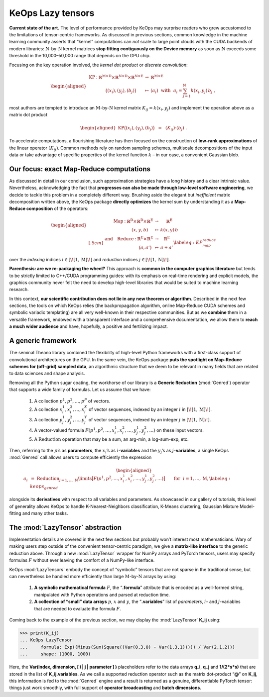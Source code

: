 KeOps Lazy tensors
================================


**Current state of the art.**
The level of performance provided by KeOps 
may surprise readers who grew accustomed to
the limitations of tensor-centric frameworks. 
As discussed in previous sections, 
common knowledge in the machine
learning community asserts that “kernel” computations can *not* scale to
large point clouds with the CUDA backends of modern libraries:
:math:`\mathrm{N}`-by-:math:`\mathrm{N}` kernel matrices **stop fitting contiguously on
the Device memory** as soon as :math:`\mathrm{N}` exceeds some threshold in the
10,000–50,000 range that depends on the GPU chip.

Focusing on the key operation involved, the *kernel dot product* or
*discrete convolution*:

.. math::

   \begin{aligned}
    \begin{array}{ccccl}
       \text{KP} & : & \mathbb{R}^{\mathrm{M}\times \mathrm{D}}\times \mathbb{R}^{\mathrm{N}\times \mathrm{D}} \times \mathbb{R}^{\mathrm{N}\times\mathrm{E}} 
         & \to & \mathbb{R}^{\mathrm{M}\times\mathrm{E}} \\
        & & \big( (x_i), (y_j), (b_j)\big) & \mapsto & 
        (a_i) ~~\text{with}~~
        a_i = \sum_{j=1}^\mathrm{N} k(x_i, y_j)\,b_j~,
   \end{array} \end{aligned}

most authors are tempted to introduce an :math:`\mathrm{M}`-by-:math:`\mathrm{N}`
kernel matrix :math:`K_{ij} = k(x_i,y_j)` and implement the operation
above as a matrix dot product

.. math::

   \begin{aligned}
   \text{KP}\big((x_i), (y_j), (b_j)\big) ~~=~~
   (K_{ij}) \cdot (b_j)~. \end{aligned}

To accelerate computations, a flourishing literature has then focused
on the construction of **low-rank approximations** of the linear
operator :math:`(K_{ij})`. Common
methods rely on random sampling schemes, multiscale decompositions of
the input data or take advantage of specific properties of the kernel
function :math:`k` – in our case, a convenient Gaussian blob.

Our focus: exact Map-Reduce computations
-------------------------------------------

As discussed in detail in 
our conclusion, such approximation strategies have a long history and a clear
intrinsic value. Nevertheless, acknowledging the fact that 
**progresses can also be made through low-level software engineering**, 
we decide to
tackle this problem in a completely different way. Brushing aside the
elegant but *inefficient* matrix decomposition written above,
the KeOps package **directly optimizes** the kernel sum 
by understanding it as a **Map-Reduce composition** of the
operators:

.. math::

   \begin{aligned}
   &\begin{array}{ccccc}
       \quad\quad\text{Map} & : & \mathbb{R}^{\mathrm{D}}\times \mathbb{R}^{\mathrm{D}} \times \mathbb{R}^{\mathrm{E}} 
         & \to & \mathbb{R}^{\mathrm{E}} \\
        & & ( x, y, b ) & \mapsto & 
        k(x, y)\,b
   \end{array} \\[.5cm]
   &
   \begin{array}{ccccc}
     \text{and}\quad\text{Reduce} & : & \mathbb{R}^{\mathrm{E}} \times \mathbb{R}^{\mathrm{E}} 
       & \to & \mathbb{R}^{\mathrm{E}} \\
      & & ( a, a' ) & \mapsto & 
      a + a'
   \end{array}
    \label{eq:KP_map_reduce}\end{aligned}

over the *indexing* indices :math:`i \in \left[\!\left[ 1,\mathrm{M}\right]\!\right]` and *reduction*
indices :math:`j\in \left[\!\left[ 1,\mathrm{N}\right]\!\right]`.

**Parenthesis: are we re-packaging the wheel?**
This approach is **common in the computer graphics literature** but tends to
be strictly limited to C++/CUDA programming guides: with its
emphasis on real-time rendering and explicit models, the graphics
community never felt the need to develop high-level libraries that would
be suited to machine learning research.

In this context, **our scientific contribution does not lie in any new
theorem or algorithm**. Described in the next few sections, the tools on
which KeOps relies (the backpropagation algorithm, online
Map-Reduce CUDA schemes and symbolic variadic templating) are all very
well-known in their respective communities. But as we **combine** them in
a versatile framework, endowed with a transparent interface and a
comprehensive documentation, we allow them to **reach a much wider
audience** and have, hopefully, a positive and fertilizing impact.

A generic framework 
-------------------------

The seminal Theano library combined the flexibility of high-level
Python frameworks with a first-class support of convolutional
architectures on the GPU. In the same vein, the KeOps package 
**puts the spotlight on Map-Reduce schemes for (off-grid) sampled data**, an
algorithmic structure that we deem to be relevant in many fields that
are related to data sciences and shape analysis.

Removing all the Python sugar coating, the workhorse of our
library is a **Generic Reduction** (:mod:`Genred`) operator that supports
a wide family of formulas. Let us assume that we have:  

    #. A collection :math:`p^1, p^2, \dots, p^P` of vectors.

    #. A collection :math:`x^1_i, x^2_i, \dots, x^X_i` of vector sequences,
       indexed by an integer :math:`i` in :math:`\left[\!\left[ 1,\mathrm{M}\right]\!\right]`.

    #. A collection :math:`y^1_j, y^2_j, \dots, y^Y_j` of vector sequences,
       indexed by an integer :math:`j` in :math:`\left[\!\left[ 1,\mathrm{N}\right]\!\right]`.

    #. A vector-valued formula
       :math:`F(p^1, p^2, \dots, x^1_i, x^2_i, \dots, y^1_j, y^2_j, \dots)` on
       these input vectors.

    #. A :math:`\operatorname{Reduction}` operation that may be a sum, an
       arg-min, a log-sum-exp, etc.


Then, referring to the :math:`p`\ ’s as **parameters**, the
:math:`x_i`\ ’s as :math:`i`-**variables** and the :math:`y_j`\ ’s as
:math:`j`-**variables**, a single KeOps :mod:`Genred` call allows
users to compute efficiently the expression

  .. math::

     \begin{aligned}
         a_i ~&=~ 
         \operatorname{Reduction}_{j=1,\dots,\mathrm{N}}\limits 
         \big[ F(p^1, p^2, \dots, x^1_i, x^2_i, \dots, y^1_j, y^2_j, \dots)  \big] \qquad
         \text{for}~~ i=1,\dots,\mathrm{M},  \label{eq:keops_genred}\end{aligned}

alongside its **derivatives** with respect to all variables and
parameters. As showcased in 
our gallery of tutorials, this level of generality allows KeOps to handle
K-Nearest-Neighbors classification, K-Means clustering, Gaussian
Mixture Model-fitting and many other tasks.

The :mod:`LazyTensor` abstraction
-------------------------------------

Implementation details are covered in the next few sections but probably
won’t interest most mathematicians. Wary of making users step outside of
the convenient tensor-centric paradigm, we give a **matrix-like interface**
to the generic reduction above. Through a new
:mod:`LazyTensor` wrapper for NumPy arrays and PyTorch tensors,
users may specify formulas :math:`F` without ever leaving the comfort of
a NumPy-like interface.

KeOps :mod:`LazyTensors` embody the concept of
“symbolic” tensors that are not sparse in the traditional sense, but can
nevertheless be handled more efficiently than large
:math:`\mathrm{M}`-by-:math:`\mathrm{N}` arrays by using:

    #. **A symbolic mathematical formula** :math:`F`, the “**.formula**”
       attribute that is encoded as a well-formed string, manipulated with
       Python operations and parsed at reduction time.

    #. **A collection of “small” data arrays** :math:`p`, :math:`x` 
       and :math:`y`, the “**.variables**” list of *parameters*, :math:`i`- 
       and :math:`j`-variables that are needed to evaluate the formula :math:`F`.


Coming back to the example of the previous section, 
we may display the :mod:`LazyTensor` **K\_ij** using:

.. code-block:: python

    >>> print(K_ij) 
    ... KeOps LazyTensor 
    ...     formula: Exp((Minus(Sum(Square((Var(0,3,0) - Var(1,3,1))))) / Var(2,1,2))) 
    ...     shape: (1000, 1000)

Here, the **Var(index, dimension, [ i | j | parameter ] )** placeholders
refer to the data arrays **q\_i**, **q\_j** and **1/(2\*s*s)** that are
stored in the list of **K_ij.variables**. As we call a supported
reduction operator such as the matrix dot-product “**@**” on **K\_ij**,
this information is fed to the :mod:`Genred` engine and a result is
returned as a genuine, differentiable PyTorch tensor: things just
work smoothly, with full support of **operator broadcasting** and 
**batch dimensions**.